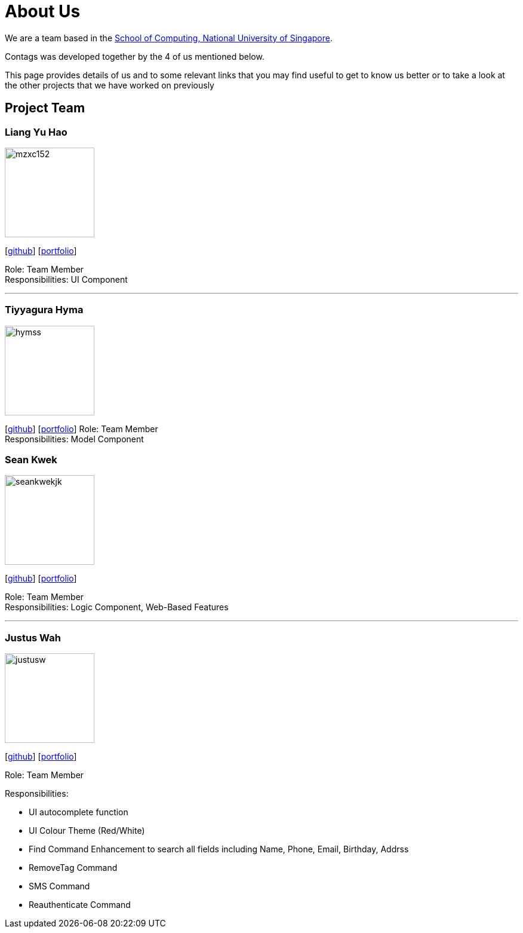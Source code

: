 = About Us
:relfileprefix: team/
ifdef::env-github,env-browser[:outfilesuffix: .adoc]
:imagesDir: images
:stylesDir: stylesheets

We are a team based in the http://www.comp.nus.edu.sg[School of Computing, National University of Singapore].

Contags was developed together by the 4 of us mentioned below. +

This page provides details of us and to some relevant links that you may find useful to get to know us better or to take a look at the other projects that we have worked on previously +

== Project Team

=== Liang Yu Hao
image::mzxc152.jpg[width="150", align="left"]
{empty}[https://github.com/mzxc152[github]] [<<liangyuhao#, portfolio>>]

Role: Team Member +
Responsibilities: UI Component

'''


=== Tiyyagura Hyma
image::hymss.jpg[width="150", align="left"]
{empty}[http://github.com/hymss[github]] [<<tiyyagurahyma#, portfolio>>]
Role: Team Member +
Responsibilities: Model Component


=== Sean Kwek
image::seankwekjk.png[width="150", align="left"]
{empty}[https://github.com/seankwekjk[github]] [<<seankwek#, portfolio>>]

Role: Team Member +
Responsibilities: Logic Component, Web-Based Features

'''

=== Justus Wah
image::justusw.jpg[width="150", align="left"]
{empty}[https://github.com/justuswah[github]] [<<justuswah.adoc, portfolio>>]

Role: Team Member +

Responsibilities:

• UI autocomplete function
• UI Colour Theme (Red/White)
• Find Command Enhancement to search all fields including Name, Phone, Email, Birthday, Addrss
• RemoveTag Command
• SMS Command
• Reauthenticate Command

